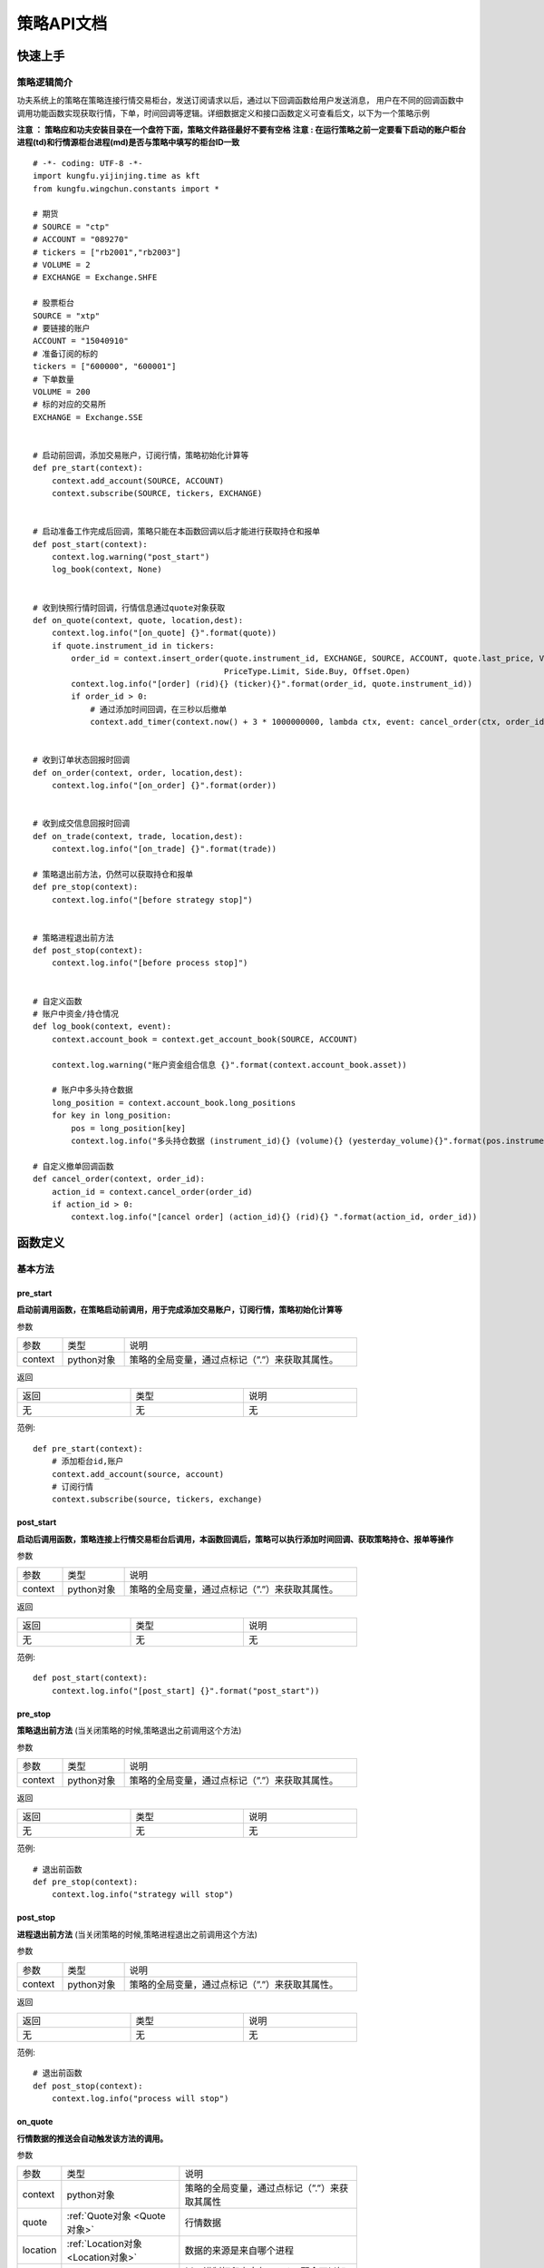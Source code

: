 策略API文档
============

快速上手
-----------

策略逻辑简介
~~~~~~~~~~~~~~

功夫系统上的策略在策略连接行情交易柜台，发送订阅请求以后，通过以下回调函数给用户发送消息，
用户在不同的回调函数中调用功能函数实现获取行情，下单，时间回调等逻辑。详细数据定义和接口函数定义可查看后文，以下为一个策略示例


**注意 ： 策略应和功夫安装目录在一个盘符下面，策略文件路径最好不要有空格**
**注意 : 在运行策略之前一定要看下启动的账户柜台进程(td)和行情源柜台进程(md)是否与策略中填写的柜台ID一致**

::

    # -*- coding: UTF-8 -*-
    import kungfu.yijinjing.time as kft
    from kungfu.wingchun.constants import *

    # 期货
    # SOURCE = "ctp"
    # ACCOUNT = "089270"
    # tickers = ["rb2001","rb2003"]
    # VOLUME = 2
    # EXCHANGE = Exchange.SHFE

    # 股票柜台
    SOURCE = "xtp"
    # 要链接的账户
    ACCOUNT = "15040910"
    # 准备订阅的标的
    tickers = ["600000", "600001"]
    # 下单数量
    VOLUME = 200
    # 标的对应的交易所
    EXCHANGE = Exchange.SSE


    # 启动前回调，添加交易账户，订阅行情，策略初始化计算等
    def pre_start(context):
        context.add_account(SOURCE, ACCOUNT)
        context.subscribe(SOURCE, tickers, EXCHANGE)


    # 启动准备工作完成后回调，策略只能在本函数回调以后才能进行获取持仓和报单
    def post_start(context):
        context.log.warning("post_start")
        log_book(context, None)


    # 收到快照行情时回调，行情信息通过quote对象获取
    def on_quote(context, quote, location,dest):
        context.log.info("[on_quote] {}".format(quote))
        if quote.instrument_id in tickers:
            order_id = context.insert_order(quote.instrument_id, EXCHANGE, SOURCE, ACCOUNT, quote.last_price, VOLUME,
                                            PriceType.Limit, Side.Buy, Offset.Open)
            context.log.info("[order] (rid){} (ticker){}".format(order_id, quote.instrument_id))
            if order_id > 0:
                # 通过添加时间回调，在三秒以后撤单
                context.add_timer(context.now() + 3 * 1000000000, lambda ctx, event: cancel_order(ctx, order_id))


    # 收到订单状态回报时回调
    def on_order(context, order, location,dest):
        context.log.info("[on_order] {}".format(order))


    # 收到成交信息回报时回调
    def on_trade(context, trade, location,dest):
        context.log.info("[on_trade] {}".format(trade))

    # 策略退出前方法，仍然可以获取持仓和报单
    def pre_stop(context):
        context.log.info("[before strategy stop]")


    # 策略进程退出前方法
    def post_stop(context):
        context.log.info("[before process stop]")


    # 自定义函数
    # 账户中资金/持仓情况
    def log_book(context, event):
        context.account_book = context.get_account_book(SOURCE, ACCOUNT)

        context.log.warning("账户资金组合信息 {}".format(context.account_book.asset))

        # 账户中多头持仓数据
        long_position = context.account_book.long_positions
        for key in long_position:
            pos = long_position[key]
            context.log.info("多头持仓数据 (instrument_id){} (volume){} (yesterday_volume){}".format(pos.instrument_id,pos.volume,pos.yesterday_volume))

    # 自定义撤单回调函数
    def cancel_order(context, order_id):
        action_id = context.cancel_order(order_id)
        if action_id > 0:
            context.log.info("[cancel order] (action_id){} (rid){} ".format(action_id, order_id))


函数定义
-----------

基本方法
~~~~~~~~~~~~~~

pre_start
^^^^^^^^^^^^^

**启动前调用函数，在策略启动前调用，用于完成添加交易账户，订阅行情，策略初始化计算等**

参数

.. list-table::
   :width: 600px

   * - 参数
     - 类型
     - 说明
   * - context
     - python对象
     - 策略的全局变量，通过点标记（”.”）来获取其属性。

返回

.. list-table::
   :width: 600px

   * - 返回
     - 类型
     - 说明
   * - 无
     - 无
     - 无

范例::


    def pre_start(context):
        # 添加柜台id,账户
        context.add_account(source, account)
        # 订阅行情
        context.subscribe(source, tickers, exchange)

post_start
^^^^^^^^^^^^^^^^^

**启动后调用函数，策略连接上行情交易柜台后调用，本函数回调后，策略可以执行添加时间回调、获取策略持仓、报单等操作**

参数

.. list-table::
   :width: 600px

   * - 参数
     - 类型
     - 说明
   * - context
     - python对象
     - 策略的全局变量，通过点标记（”.”）来获取其属性。

返回

.. list-table::
   :width: 600px

   * - 返回
     - 类型
     - 说明
   * - 无
     - 无
     - 无

范例::

    def post_start(context):
        context.log.info("[post_start] {}".format("post_start"))

pre_stop
^^^^^^^^^^^^

**策略退出前方法** (当关闭策略的时候,策略退出之前调用这个方法)

参数

.. list-table::
   :width: 600px

   * - 参数
     - 类型
     - 说明
   * - context
     - python对象
     - 策略的全局变量，通过点标记（”.”）来获取其属性。

返回

.. list-table::
   :width: 600px

   * - 返回
     - 类型
     - 说明
   * - 无
     - 无
     - 无

范例::

    # 退出前函数
    def pre_stop(context):
        context.log.info("strategy will stop")

post_stop
^^^^^^^^^^^^

**进程退出前方法**  (当关闭策略的时候,策略进程退出之前调用这个方法)

参数

.. list-table::
   :width: 600px

   * - 参数
     - 类型
     - 说明
   * - context
     - python对象
     - 策略的全局变量，通过点标记（”.”）来获取其属性。

返回

.. list-table::
   :width: 600px

   * - 返回
     - 类型
     - 说明
   * - 无
     - 无
     - 无

范例::

    # 退出前函数
    def post_stop(context):
        context.log.info("process will stop")

on_quote
^^^^^^^^^^^

**行情数据的推送会自动触发该方法的调用。**


参数

.. list-table::
   :width: 600px

   * - 参数
     - 类型
     - 说明
   * - context
     - python对象
     - 策略的全局变量，通过点标记（”.”）来获取其属性
   * - quote
     - :ref:`Quote对象 <Quote对象>`
     - 行情数据
   * - location
     - :ref:`Location对象 <Location对象>`
     - 数据的来源是来自哪个进程
   * - dest
     - int
     - 以16进制打印出来与location配合可以知道数据保存的journal文件名

返回

.. list-table::
   :width: 600px

   * - 返回
     - 类型
     - 说明
   * - 无
     - 无
     - 无

范例::

    def on_quote(context, quote, location, dest):
        context.log.info('[on_quote] {}, {}, {}'.format( quote.instrument_id, quote.last_price, quote.volume))

dest举例说明::

    def on_quote(context, quote, location, dest):
        context.log.info("[on_quote] ----{}, {}, {}".format(location.category, location.group, location.name, hex(dest)))
    # [on_quote] ---- md, xtp, xtp, 0x0
    # location.category为: "md" , location.group为 : "xtp" ,location.name为: "xtp" , hex(dest)为 : 0x0
    # 数据存储在kf_home(kungfu\home\runtime\ md \ xtp \ xtp \journal\live) 中以16进制打印dest的同名文件中: 00000000.1.journal

on_transaction
^^^^^^^^^^^^^^^^^

**逐笔成交行情数据的推送会自动触发该方法的调用**

注意 : sim模拟柜台不支持逐笔行情

参数

.. list-table::
   :width: 600px

   * - 参数
     - 类型
     - 说明
   * - context
     - python对象
     - 策略的全局变量，通过点标记（”.”）来获取其属性
   * - transaction
     - :ref:`Transaction对象 <Transaction对象>`
     - 逐笔成交行情数据
   * - location
     - :ref:`Location对象 <Location对象>`
     - 数据的来源是来自哪个进程
   * - dest
     - int
     - 以16进制打印出来与location配合可以知道数据保存的journal文件名

返回

.. list-table::
   :width: 600px

   * - 返回
     - 类型
     - 说明
   * - 无
     - 无
     - 无

范例::

    def on_transaction(context, transaction, location, dest):
        context.log.info('[on_transaction] {}'.format(transaction))

dest举例说明::

    def on_transaction(context, transaction, location, dest):
        context.log.info("[on_transaction] ----{}, {}, {}".format(location.category, location.group, location.name,hex(dest)))
    # [on_transaction] ---- md, xtp, xtp, 0x0
    # location.category为: "md" , location.group为 : "xtp" ,location.name为: "xtp" , hex(dest)为 : 0x0
    # 数据存储在kf_home(kungfu\home\runtime\ md \ xtp \ xtp \journal\live) 中以16进制打印dest的同名文件中: 00000000.1.journal

on_entrust
^^^^^^^^^^^^^^^^^

**逐笔委托行情数据的推送会自动触发该方法的调用**

注意 : sim模拟柜台不支持逐笔行情

参数

.. list-table::
   :width: 600px

   * - 参数
     - 类型
     - 说明
   * - context
     - python对象
     - 策略的全局变量，通过点标记（”.”）来获取其属性
   * - entrust
     - :ref:`Entrust对象 <Entrust对象>`
     - 逐笔委托行情数据
   * - location
     - :ref:`Location对象 <Location对象>`
     - 数据的来源是来自哪个进程
   * - dest
     - int
     - 以16进制打印出来与location配合可以知道数据保存的journal文件名

返回

.. list-table::
   :width: 600px

   * - 返回
     - 类型
     - 说明
   * - 无
     - 无
     - 无

范例::

    def on_entrust(context, entrust, location, dest):
        context.log.info('[on_entrust] {}'.format(entrust))

dest举例说明::

    def on_entrust(context, entrust, location, dest):
        context.log.info("[on_entrust] ----{}, {}, {}".format(location.category, location.group, location.name,hex(dest)))
    # [on_entrust] ---- md, xtp, xtp, 0x0
    # location.category为: "md" , location.group为 : "xtp" ,location.name为: "xtp" , hex(dest)为 : 0x0
    # 数据存储在kf_home(kungfu\home\runtime\ md \ xtp \ xtp \journal\live) 中以16进制打印dest的同名文件中: 00000000.1.journal

on_order
^^^^^^^^^^^^^^^^^

**订单信息的更新会自动触发该方法的调用**

参数

.. list-table::
   :width: 600px

   * - 参数
     - 类型
     - 说明
   * - context
     - python对象
     - 策略的全局变量，通过点标记（”.”）来获取其属性
   * - order
     - :ref:`Order对象 <Order对象>`
     - 订单信息更新数据
   * - location
     - :ref:`Location对象 <Location对象>`
     - 数据的来源是来自哪个进程
   * - dest
     - int
     - 以16进制打印出来与location配合可以知道数据保存的journal文件名

返回

.. list-table::
   :width: 600px

   * - 返回
     - 类型
     - 说明
   * - 无
     - 无
     - 无

范例::

    def on_order(context, order, location, dest):
        context.log.info('[on_order] {}, {}, {}'.format( order.order_id, order.status, order.volume))

dest举例说明::

    def on_order(context, order, location, dest):
        context.log.info("[on_order] -----{}, {}, {}".format(location.category, location.group, location.name, hex(dest)))
    # [on_order] ----td, xtp, 00031075, 0x44a836d8
    # location.category为: "td" , location.group为 : "xtp" ,location.name为: "00031075" , hex(dest)为 : 0x44a836d8
    # 数据存储在kf_home(kungfu\home\runtime\ td \ xtp \ 00031075 \journal\live) 中以16进制打印dest的同名文件中 : 44a836d8.1.journal

on_trade
^^^^^^^^^^^^^^^^^

**策略订单成交信息的更新会自动触发该方法的调用**

参数

.. list-table::
   :width: 600px

   * - 参数
     - 类型
     - 说明
   * - context
     - python对象
     - 策略的全局变量，通过点标记（”.”）来获取其属性
   * - trade
     - :ref:`Trade对象 <Trade对象>`
     - 订单成交更新数据
   * - location
     - :ref:`Location对象 <Location对象>`
     - 数据的来源是来自哪个进程
   * - dest
     - int
     - 以16进制打印出来与location配合可以知道数据保存的journal文件名

返回

.. list-table::
   :width: 600px

   * - 返回
     - 类型
     - 说明
   * - 无
     - 无
     - 无

范例::

    def on_trade(context, trade, location, dest):
        context.log.info('[on_trade] {}, {}, {}'.format(trade.order_id, trade.volume, trade.price))

dest举例说明::

    def on_trade(context, trade, location, dest):
        context.log.info("[on_trade] -----{}, {}, {}".format(location.category, location.group, location.name, hex(dest)))
    # [on_trade] ----td, xtp, 00031075, 0x44a836d8
    # location.category为: "td" , location.group为 : "xtp" ,location.name为: "00031075" , hex(dest)为 : 0x44a836d8
    # 数据存储在kf_home(kungfu\home\runtime\ td \ xtp \ 00031075 \journal\live) 中以16进制打印dest的同名文件中 : 44a836d8.1.journal


on_history_order
^^^^^^^^^^^^^^^^^^^^^

**当天历史订单委托信息回报**

参数

.. list-table::
   :width: 600px

   * - 参数
     - 类型
     - 说明
   * - context
     - python对象
     - 策略的全局变量，通过点标记（”.”）来获取其属性
   * - history_order
     - :ref:`HistoryOrder对象 <HistoryOrder对象>`
     - 当日历史委托信息
   * - location
     - :ref:`Location对象 <Location对象>`
     - 数据的来源是来自哪个进程
   * - dest
     - int
     - 以16进制打印出来与location配合可以知道数据保存的journal文件名

返回

.. list-table::
   :width: 600px

   * - 返回
     - 类型
     - 说明
   * - 无
     - 无
     - 无

范例::

    def post_start(context):
        context.req_history_order(SOURCE,ACCOUNT,100)

    def on_history_order(context, history_order, location, dest):
        context.log.info('[on_history_order] {}'.format(history_order))

dest举例说明::

    def on_history_order(context, history_order, location, dest):
        context.log.info("[on_history_order] -----{}, {}, {}".format(location.category, location.group, location.name, hex(dest)))
    # [on_history_order] ----td, xtp, 00031075, 0x44a836d8
    # location.category为: "td" , location.group为 : "xtp" ,location.name为: "00031075" , hex(dest)为 : 0x44a836d8
    # 数据存储在kf_home(kungfu\home\runtime\ td \ xtp \ 00031075 \journal\live) 中以16进制打印dest的同名文件中 : 44a836d8.1.journal

on_history_trade
^^^^^^^^^^^^^^^^^^^^

**当天历史订单成交信息回报**

参数

.. list-table::
   :width: 600px

   * - 参数
     - 类型
     - 说明
   * - context
     - python对象
     - 策略的全局变量，通过点标记（”.”）来获取其属性
   * - history_trade
     - :ref:`HistoryTrade对象 <HistoryTrade对象>`
     - 当日历史订单成交信息
   * - location
     - :ref:`Location对象 <Location对象>`
     - 数据的来源是来自哪个进程
   * - dest
     - int
     - 以16进制打印出来与location配合可以知道数据保存的journal文件名

返回

.. list-table::
   :width: 600px

   * - 返回
     - 类型
     - 说明
   * - 无
     - 无
     - 无

范例::

    def post_start(context):
        context.req_history_trade(SOURCE,ACCOUNT,100)

    def on_history_trade(context, history_trade, location, dest):
        context.log.info('[on_history_trade] {}'.format(history_trade))

dest举例说明::

    def on_history_trade(context, history_trade, location, dest):
        context.log.info("[on_history_trade] -----{}, {}, {}".format(location.category, location.group, location.name, hex(dest)))
    # [on_history_trade] ----td, xtp, 00031075, 0x44a836d8
    # location.category为: "td" , location.group为 : "xtp" ,location.name为: "00031075" , hex(dest)为 : 0x44a836d8
    # 数据存储在kf_home(kungfu\home\runtime\ td \ xtp \ 00031075 \journal\live) 中以16进制打印dest的同名文件中 : 44a836d8.1.journal

on_req_history_order_error
^^^^^^^^^^^^^^^^^^^^^^^^^^^^

**历史订单查询报错回调**

参数

.. list-table::
   :width: 600px

   * - 参数
     - 类型
     - 说明
   * - context
     - python对象
     - 策略的全局变量，通过点标记（”.”）来获取其属性
   * - error
     - :ref:`RequestHistoryOrderError对象 <RequestHistoryOrderError对象>`
     - 报错信息
   * - location
     - :ref:`Location对象 <Location对象>`
     - 数据的来源是来自哪个进程
   * - dest
     - int
     - 以16进制打印出来与location配合可以知道数据保存的journal文件名

返回

.. list-table::
   :width: 600px

   * - 返回
     - 类型
     - 说明
   * - 无
     - 无
     - 无

范例::

    def on_req_history_order_error(context, error, location,dest):
        context.log.info('[on_req_history_order_error] {}'.format(error))

dest举例说明::

    def on_req_history_order_error(context, error, location, dest):
        context.log.info("[on_req_history_order_error] -----{}, {}, {}".format(location.category, location.group, location.name, hex(dest)))
    # [on_req_history_order_error] ----td, xtp, 00031075, 0x44a836d8
    # location.category为: "td" , location.group为 : "xtp" ,location.name为: "00031075" , hex(dest)为 : 0x44a836d8
    # 数据存储在kf_home(kungfu\home\runtime\ td \ xtp \ 00031075 \journal\live) 中以16进制打印dest的同名文件中 : 44a836d8.1.journal

on_req_history_trade_error
^^^^^^^^^^^^^^^^^^^^^^^^^^^^^^

**历史成交查询报错回调**

参数

.. list-table::
   :width: 600px

   * - 参数
     - 类型
     - 说明
   * - context
     - python对象
     - 策略的全局变量，通过点标记（”.”）来获取其属性
   * - error
     - :ref:`RequestHistoryTradeError对象 <RequestHistoryTradeError对象>`
     - 错误信息
   * - location
     - :ref:`Location对象 <Location对象>`
     - 数据的来源是来自哪个进程
   * - dest
     - int
     - 以16进制打印出来与location配合可以知道数据保存的journal文件名

返回

.. list-table::
   :width: 600px

   * - 返回
     - 类型
     - 说明
   * - 无
     - 无
     - 无

范例::

    def on_req_history_trade_error(context, error, location,dest):
        context.log.info('[on_req_history_trade_error] {}'.format(error))

dest举例说明::

    def on_req_history_trade_error(context, error, location, dest):
        context.log.info("[on_req_history_trade_error] -----{}, {}, {}".format(location.category, location.group, location.name, hex(dest)))
    # [on_req_history_trade_error] ----td, xtp, 00031075, 0x44a836d8
    # location.category为: "td" , location.group为 : "xtp" ,location.name为: "00031075" , hex(dest)为 : 0x44a836d8
    # 数据存储在kf_home(kungfu\home\runtime\ td \ xtp \ 00031075 \journal\live) 中以16进制打印dest的同名文件中 : 44a836d8.1.journal

on_position_sync_reset
^^^^^^^^^^^^^^^^^^^^^^^^^^

**本地交易柜台(TD)的持仓与柜台持仓数据不一致时被调用 (60s同步一次)**

注 : 系统会每60s从柜台同步一次账户持仓,并覆盖本地维护的账户持仓数据.当本地维护的账户持仓列表中任意标的数量或者昨仓信息与柜台的不一致就触发此函数

参数

.. list-table::
   :width: 600px

   * - 参数
     - 类型
     - 说明
   * - context
     - python对象
     - 策略的全局变量，通过点标记（”.”）来获取其属性
   * - old_book
     - :ref:`book对象 <book对象>`
     - 本地维护持仓数据
   * - new_book
     - :ref:`book对象 <book对象>`
     - 柜台持仓数据

返回

.. list-table::
   :width: 600px

   * - 返回
     - 类型
     - 说明
   * - 无
     - 无
     - 无

范例::

    def on_position_sync_reset(context, old_book, new_book):
        positions_old_book = old_book.long_positions
        for key in positions_old_book:
            pos = positions_old_book[key]
            context.log.info("positions_old_book   (instrument_id){} (direction){} (volume){} (yesterday_volume){} ".format(
                pos.instrument_id,
                pos.direction,
                pos.volume,
                pos.yesterday_volume))

        positions_new_book = new_book.long_positions
        for key in positions_new_book:
            pos = positions_new_book[key]
            context.log.info("positions_new_book   (instrument_id){} (direction){} (volume){} (yesterday_volume){} ".format(
                pos.instrument_id,
                pos.direction,
                pos.volume,
                pos.yesterday_volume))

on_asset_sync_reset
^^^^^^^^^^^^^^^^^^^^

**本地维护账户资金与柜台不一致时被调用 (60s同步一次)**

注 : 系统会每60s从柜台同步一次账户资金信息,并覆盖本地维护的账户资金信息.当本地维护的账户中可用资金或者保证金(期货)与柜台同步的不一致时此函数被调用

参数

.. list-table::
   :width: 600px

   * - 参数
     - 类型
     - 说明
   * - context
     - python对象
     - 策略的全局变量，通过点标记（”.”）来获取其属性
   * - old_asset
     - :ref:`asset <asset对象>`
     - 本地维护资金信息
   * - new_asset
     - :ref:`asset <asset对象>`
     - 柜台资金信息

返回

.. list-table::
   :width: 600px

   * - 返回
     - 类型
     - 说明
   * - 无
     - 无
     - 无

范例::

    def on_asset_sync_reset(context, old_asset, new_asset):
        context.log.warning("on_asset_sync_reset ---- {},{}".format(old_asset.avail, new_asset.avail))


on_order_action_error
^^^^^^^^^^^^^^^^^^^^^^^^^^^^^^^

**撤单报错信息触发调用**

参数

.. list-table::
   :width: 600px

   * - 参数
     - 类型
     - 说明
   * - context
     - python对象
     - 策略的全局变量，通过点标记（”.”）来获取其属性
   * - error
     - :ref:`OrderActionError对象 <OrderActionError对象>`
     - 撤单报错信息
   * - location
     - :ref:`Location对象 <Location对象>`
     - 数据的来源是来自哪个进程
   * - dest
     - int
     - 以16进制打印出来与location配合可以知道数据保存的journal文件名

返回

.. list-table::
   :width: 600px

   * - 返回
     - 类型
     - 说明
   * - 无
     - 无
     - 无

范例::

    def on_order_action_error(context, error, location, dest):
        context.log.warning("on_order_action_error {}".format(error))

dest举例说明::

    def on_order_action_error(context, error, location, dest):
        context.log.info("[on_order_action_error] -----{}, {}, {}".format(location.category, location.group, location.name, hex(dest)))
    # [on_order_action_error] ----td, xtp, 00031075, 0x44a836d8
    # location.category为: "td" , location.group为 : "xtp" ,location.name为: "00031075" , hex(dest)为 : 0x44a836d8
    # 数据存储在kf_home(kungfu\home\runtime\ td \ xtp \ 00031075 \journal\live) 中以16进制打印dest的同名文件中 : 44a836d8.1.journal

on_deregister
^^^^^^^^^^^^^^^^^^^^^^^^^^^^^^^

**交易账户(TD)进程 / 行情(MD)进程断开回调此函数**

参数

.. list-table::
   :width: 600px

   * - 参数
     - 类型
     - 说明
   * - context
     - python对象
     - 策略的全局变量，通过点标记（”.”）来获取其属性
   * - deregister
     - :ref:`Deregister对象 <Deregister对象>`
     - 断开回调信息
   * - location
     - :ref:`Location对象 <Location对象>`
     - 数据的来源是来自哪个进程

返回

.. list-table::
   :width: 600px

   * - 返回
     - 类型
     - 说明
   * - 无
     - 无
     - 无

范例::

    def on_deregister(context, deregister, location):
        context.log.info('[on_deregister] {}'.format(deregister))

on_broker_state_change
^^^^^^^^^^^^^^^^^^^^^^^^^^^^^^^

**客户端状态变化回调**

参数

.. list-table::
   :width: 600px

   * - 参数
     - 类型
     - 说明
   * - context
     - python对象
     - 策略的全局变量，通过点标记（”.”）来获取其属性
   * - broker_state_update
     - :ref:`BrokerStateUpdate对象 <BrokerStateUpdate对象>`
     - 客户端状态变化回调信息
   * - location
     - :ref:`Location对象 <Location对象>`
     - 数据的来源是来自哪个进程

返回

.. list-table::
   :width: 600px

   * - 返回
     - 类型
     - 说明
   * - 无
     - 无
     - 无

范例::

    def on_broker_state_change(context, broker_state_update, location):
        context.log.info('[on_broker_state_change] {}'.format(broker_state_update))

on_synthetic_data
^^^^^^^^^^^^^^^^^^^^^^^^^^^^^^^

**订阅的算子器发布的数据返回**

参数

.. list-table::
   :width: 600px

   * - 参数
     - 类型
     - 说明
   * - context
     - python对象
     - 策略的全局变量，通过点标记（”.”）来获取其属性
   * - synthetic_data
     - :ref:`SyntheticData对象 <SyntheticData对象>`
     - 订阅的算子器发布的数据
   * - location
     - :ref:`Location对象 <Location对象>`
     - 数据的来源是来自哪个进程
   * - dest
     - int
     - 以16进制打印出来与location配合可以知道数据保存的journal文件名

返回

.. list-table::
   :width: 600px

   * - 返回
     - 类型
     - 说明
   * - 无
     - 无
     - 无

范例::

    def on_synthetic_data(context, synthetic_data, location, dest):
        context.log.info("on_synthetic_data: {}".format(synthetic_data))

dest举例说明::

    def pre_start(context):
        context.subscribe_operator("bar", "test")

    def on_synthetic_data(context, synthetic_data, location, dest):
        context.log.info("[on_synthetic_data] -----{}, {}, {}".format(location.category, location.group, location.name, hex(dest)))

    # [on_synthetic_data] ----operator, bar, test, 0x0
    # location.category为: "operator" , location.group为 : "bar" ,location.name为: "test" , hex(dest)为 : 0x0
    # 数据存储在kf_home(kungfu\home\runtime\ operator \ bar \ test \journal\live) 中以16进制打印dest的同名文件中 : 00000000.1.journal

on_operator_state_change
^^^^^^^^^^^^^^^^^^^^^^^^^^^^^^^

**订阅的算子器状态变化回调**

参数

.. list-table::
   :width: 600px

   * - 参数
     - 类型
     - 说明
   * - context
     - python对象
     - 策略的全局变量，通过点标记（”.”）来获取其属性
   * - operator_state_update
     - :ref:`OperatorStateUpdate对象 <OperatorStateUpdate对象>`
     - 订阅的其他算子器的状态信息
   * - location
     - :ref:`Location对象 <Location对象>`
     - 数据的来源是来自哪个进程

返回

.. list-table::
   :width: 600px

   * - 返回
     - 类型
     - 说明
   * - 无
     - 无
     - 无

范例::

    def on_operator_state_change(context, operator_state_update, location):
        context.log.info("on_operator_state_change {}".format(operator_state_update))


行情交易函数
~~~~~~~~~~~~~~

context.add_account
^^^^^^^^^^^^^^^^^^^^^^^^^

**添加交易柜台，策略需要先添加账户，才能使用该账户报单**

参数

.. list-table::
   :width: 600px

   * - 参数
     - 类型
     - 说明
   * - source
     - str
     - 行情柜台ID
   * - account
     - str
     - 账户ID

返回

.. list-table::
   :width: 600px

   * - 返回
     - 类型
     - 说明
   * - 无
     - 无
     - 无

范例::

    # 添加柜台、账户
    context.add_account(source, account)
    # 例如 : 添加账户为123456的xtp柜台
    # context.add_account("xtp", "123456")


context.subscribe
^^^^^^^^^^^^^^^^^^^^^^^^^

**订阅行情(支持动态订阅)**

    注意 :

        在pre_start中订阅,策略持仓中此标的的持仓信息会与账户持仓中此标的的持仓信息同步

        在非pre_start中订阅,策略中的此标的持仓信息只维护本策略中的.

        比如 : 账户中有 “600000” , “600008” 标的持仓 , 持仓分别为500 , 600. 在策略的pre_start订阅 “600000” , post_start中订阅”600008”.运行策略 , 分别下单买入100 , 那么 策略持仓中的标的 “600000” , “600008” 持仓信息分别为 : 600 , 100

参数

.. list-table::
   :width: 600px

   * - 参数
     - 类型
     - 说明
   * - source
     - str
     - 行情柜台ID
   * - instrument
     - list
     - 代码列表
   * - exchange_id
     - :ref:`Exchange对象 <Exchange对象>`
     - 交易所ID


返回

.. list-table::
   :width: 600px

   * - 返回
     - 类型
     - 说明
   * - 无
     - 无
     - 无

范例::

    # 向source柜台的exchange_id交易所订阅了instruments列表中的合约的行情
    context.subscribe(source, instruments, exchange_id)
    # 例如 : 在行情源柜台为xtp柜台订阅上交所的 600001,600002这两支股票
    # context.subscribe("xtp", ['600001','600002'], "SSE")


context.subscribe_operator
^^^^^^^^^^^^^^^^^^^^^^^^^^^^^^

**订阅算子器/bar数据**

    注意 : 注意 :算子器的 group 默认为 'default' ； bar数据的 group 为 'bar'

参数

.. list-table::
   :width: 600px

   * - 参数
     - 类型
     - 说明
   * - group
     - str
     - 组名
   * - name
     - str
     - 名字ID


返回

.. list-table::
   :width: 600px

   * - 返回
     - 类型
     - 说明
   * - 无
     - 无
     - 无

范例::

    context.subscribe_operator(group, name)
    # 例如 : 订阅算子id为test的算子器
    # context.subscribe_operator("default", "test")

    # 例如 : 订阅Bar_id为 bar1 的bar数据
    # context.subscribe_operator("bar", "bar1")

context.subscribe_all
^^^^^^^^^^^^^^^^^^^^^^^^^

**订阅全市场行情**

参数

.. list-table::
   :width: 600px

   * - 参数
     - 类型
     - 说明
   * - source
     - str
     - 行情柜台ID


返回

.. list-table::
   :width: 600px

   * - 返回
     - 类型
     - 说明
   * - 无
     - 无
     - 无

范例::

    # 订阅source柜台全市场标的
    context.subscribe_all(source)
    # 例如 xtp的全市场股票
    # context.subscribe_all("xtp")

context.req_history_order
^^^^^^^^^^^^^^^^^^^^^^^^^

**查询当天历史委托数据**

参数

.. list-table::
   :width: 600px

   * - 参数
     - 类型
     - 说明
   * - source
     - str
     - 行情柜台ID
   * - account
     - str
     - 交易账户
   * - num
     - int
     - 本次查询数量(不填,返回本次查询最大值)

注意 : num 这个参数只对某些有限制的柜台起效, 对无限制的柜台, 直接查全部的

返回

.. list-table::
   :width: 600px

   * - 返回
     - 类型
     - 说明
   * - 无
     - 无
     - 无

范例::

    def post_start(context):
        context.req_history_order(source,account,100)


context.req_history_trade
^^^^^^^^^^^^^^^^^^^^^^^^^

**查询当天历史成交数据**

参数

.. list-table::
   :width: 600px

   * - 参数
     - 类型
     - 说明
   * - source
     - str
     - 行情柜台ID
   * - account
     - str
     - 交易账户
   * - num
     - int
     - 本次查询数量(不填,返回本次查询最大值)

注意 : num 这个参数只对某些有限制的柜台起效, 对无限制的柜台, 直接查全部的

返回

.. list-table::
   :width: 600px

   * - 返回
     - 类型
     - 说明
   * - 无
     - 无
     - 无

范例::

    def post_start(context):
        context.req_history_trade(source,account,100)


context.insert_order
^^^^^^^^^^^^^^^^^^^^^^^^^

**报单函数**

参数

.. list-table::
   :width: 600px

   * - 参数
     - 类型
     - 说明
   * - instrument_id
     - str
     - 合约ID
   * - exchange_id
     - str
     - 交易所ID
   * - source_id
     - str
     - 柜台ID
   * - account_id
     - str
     - 交易账号
   * - limit_price
     - float
     - 价格
   * - volume
     - int
     - 数量
   * - priceType
     - :ref:`PriceType <PriceType对象>`
     - 报单类型
   * - side
     - :ref:`Side <Side对象>`
     - 买卖方向
   * - offset
     - :ref:`Offset <Offset对象>`
     - 开平方向
   * - hedgeFlag
     - :ref:`HedgeFlag <HedgeFlag对象>`
     - 投机套保标识 (选填)
   * - is_swap
     - :ref:`is_swap <IsSwap对象>`
     - 互换单 (选填,默认为False)
   * - block_id
     - int
     - 大宗交易信息 （不填，默认为0）
   * - parent_id
     - int
     - 母单号 （不填，默认为0）

返回

.. list-table::
   :width: 600px

   * - 返回
     - 类型
     - 说明
   * - order_id
     - long
     - 订单ID

范例

    - 通过"xtp"柜台的交易账户acc_1以12.0元的价格买200股浦发银行:

    ::

     context.insert_order("600000", Exchange.SSE, "xtp","acc_1", 12.0, 200, PriceType.Limit, Side.Buy, Offset.Open)


    - 通过"ctp"柜台的交易账户acc_2以3500元的价格开仓买入2手上期所rb1906合约：

    ::

     context.insert_order("rb1906", Exchange.SHFE, "ctp","acc_2", 3500.0, 2, PriceType.Limit, Side.Buy, Offset.Open)


**注（期权）：当买卖方向为：Lock（锁仓）、Unlock（解锁）、Exec（行权）、Drop（放弃行权）时，设定的price（委托价）以及offset（开平方向）都不生效**


context.cancel_order
^^^^^^^^^^^^^^^^^^^^^^^^^

**撤单函数**

参数

.. list-table::
   :width: 600px

   * - 参数
     - 类型
     - 说明
   * - order_id
     - long
     - 订单ID

返回

.. list-table::
   :width: 600px

   * - 返回
     - 类型
     - 说明
   * - action_id
     - long
     - 订单操作

范例::

    # 通过context.insert_order函数进行下单，同时用order_id记录下单的订单ID号，然后撤单
    order_id = context.insert_order(quote.instrument_id, exchange, source,account, quote.last_price, volume, PriceType.Limit, Side.Buy, Offset.Open)
    action_id =  context.cancel_order(order_id)


投资组合相关功能
~~~~~~~~~~~~~~~~~~~~~

盈亏及持仓
~~~~~~~~~~~~~~~~~~~~~

功夫系统支持实时维护策略收益及持仓及对应的历史记录，针对不同的应用场景，提供共计四种不同的维护收益及持仓的模式。对于任一策略，具体采用的模式由两个 API 决定：context.hold_book() 及 context.hold_positions()，使用者需要在策略的 pre_start() 方法里决定是否调用这两个方法，系统在 pre_start() 处理完成时会根据是否调用这两个方法对应出的共计四种状态来设置维护收益及持仓的结果。

context.hold_book()
^^^^^^^^^^^^^^^^^^^^^^^^^

**保持策略运行历史上的交易过的标的。缺省设置即没有调用此方法时，系统只会维护当前策略代码中通过 subscribe 方法订阅过的标的；当调用此方法后，系统会在策略启动后，根据该同名策略在历史上的交易情况，构造一份包含所有该同名策略所交易过标的，及当前策略代码中通过 subscribe 订阅的标的的账目。注意此方法仅影响标的列表，对于每个标的的具体持仓数值，是由 hold_positions() 方法来决定。**


范例::

    # 历史曾执行过订阅某些标的
    # context.subscribe(source, ['600000', '600001'], EXCHANGE)

    # 当前代码中重置了 subscribe，且没有调用 context.hold_book()，则该策略只会收到新订阅的标的行情，且账目收益及持仓中只包含新订阅的标的
    context.subscribe(source, ['600002', '600003'], EXCHANGE)

    # 如果调用 hold_book，则该策略订阅行情列表中会自动包含历史记录中有的标的
    #，且账目收益及持仓中也会包含对应标的的数据
    context.hold_book()


context.hold_positions()
^^^^^^^^^^^^^^^^^^^^^^^^^^^^^^^^

**保持账目中每一标的的历史持仓。缺省设置即没有调用此方法时，系统会通过同步柜台查询到的持仓数据来构建策略账目，每次策略启动后，账目中所有标的的持仓都会同步为最新的柜台账户对应的持仓；当调用此方法后，系统会使用功夫内部记录的历史数据来恢复策略的账目持仓。缺省设置保证了策略账目中的持仓数据是绝对准确的，但无法反映功夫运行期间内的策略历史交易情况；如果需要获取之前运行策略时产生的历史持仓记录，则需要通过调用该方法来使系统使用本地存储的历史记录，在这种情况下，当因为各种因素（例如在功夫系统外使用别的软件对同一账户手动交易）都会使得功夫内部维护的持仓记录产生偏差，（例如同一账户下对应的不同策略持仓汇总之和不等于账户总持仓），当发生此类偏差时，建议使用缺省模式来从账户持仓恢复策略持仓。**


范例::

    # 策略账目所包含的持仓标的列表取决于是否调用context.hold_book()，但每个标的的具体持仓数值则由context.hold_positions()来决定，
    # 当缺省即没有调用该方法时，策略启动后的账目中的标的持仓等于所对应账户下的标的持仓：
    context.subscribe(source, ['600000', '600001'], EXCHANGE)

    # 当调用 hold_positions() 方法后，策略启动后的账目中标的持仓等于上次运行策略结束时所对应的标的持仓：
    context.hold_positions()

context.book
^^^^^^^^^^^^^^^^^^^^^^^^^

**策略的投资组合** (当前策略的投资组合信息)

.. list-table::
   :width: 600px

   * - 类型
   * - :ref:`book对象 <book对象>`

范例::

    #获取策略的投资组合，并打印相关参数
    book = context.book
    context.log.warning("[strategy capital] (avail){} (margin){}".format(book.asset.avail, book.asset.margin))

context.get_account_book(SOURCE, ACCOUNT)
^^^^^^^^^^^^^^^^^^^^^^^^^^^^^^^^^^^^^^^^^^^^^^^^^^

**账户的投资组合** (选择的这个柜台的账户的持仓,账户资金等信息)

.. list-table::
   :width: 600px

   * - 类型
   * - :ref:`book对象 <book对象>`


范例::

    #获取账户的投资组合，并打印相关参数
    book = context.get_account_book(SOURCE, ACCOUNT)
    context.log.warning("[account capital] (avail){} (margin){} ".format(book.asset.avail, book.asset.margin))

context.static_data
^^^^^^^^^^^^^^^^^^^^^^^^^^^^^^^^^^^^^^^^^^^^^^^^^^

**静态数据信息**

.. list-table::
   :width: 600px

   * - 类型
   * - :ref:`static_data对象 <static_data对象>`


范例::

    #获取静态数据
    static_data = context.static_data

辅助函数
~~~~~~~~~~~~~~~~~~~~~

context.log.info
^^^^^^^^^^^^^^^^^^^^^^^^^

**输出INFO级别 Log 信息**

.. list-table::
   :width: 600px

   * - 参数
     - 类型
     - 说明
   * - msg
     - str
     - Log信息

返回

.. list-table::
   :width: 600px

   * - 返回
     - 类型
     - 说明
   * - 无
     - 无
     - 无


范例::

    context.log.info(msg)


context.log.warning
^^^^^^^^^^^^^^^^^^^^^^^^^

**输出WARN级别Log信息**

参数

.. list-table::
   :width: 600px

   * - 参数
     - 类型
     - 说明
   * - msg
     - str
     - Log信息

返回

.. list-table::
   :width: 600px

   * - 返回
     - 类型
     - 说明
   * - 无
     - 无
     - 无


范例::

    context.log.warning(msg)

context.log.error
^^^^^^^^^^^^^^^^^^^^^^^^^

**输出ERROR级别Log信息**

参数

.. list-table::
   :width: 600px

   * - 参数
     - 类型
     - 说明
   * - msg
     - str
     - Log信息

返回

.. list-table::
   :width: 600px

   * - 返回
     - 类型
     - 说明
   * - 无
     - 无
     - 无


范例::

    context.log.error(msg)

context.strftime()
^^^^^^^^^^^^^^^^^^^^^^^^^

**时间格式转换 ： 将纳秒级时间戳时间转换成文本时间**

参数

.. list-table::
   :width: 600px

   * - 参数
     - 类型
     - 说明
   * - msg
     - int
     - 时间戳时间

返回

.. list-table::
   :width: 600px

   * - 返回
     - 类型
     - 说明
   * - 无
     - 无
     - 无


范例::

    context.log.info(" 当前时间是 {} 纳秒".format(context.now()))
    # 当前时间是 1669344957395751800 纳秒
    context.log.info(" 当前时间转换为 文本类型时间 ： {} ".format(context.strftime(context.now())))
    # 当前时间转换为 文本类型时间 ： 2022-11-25 10:55:57.395751800

context.strptime()
^^^^^^^^^^^^^^^^^^^^^^^^^

**时间格式转换 ： 将文本时间转换成纳秒级时间戳时间**
注意 ： 文本字符串必须是 "%Y-%m-%d %H:%M:%S." 的格式，注意最后有一个英文句点（.）不要漏掉了 。

参数

.. list-table::
   :width: 600px

   * - 参数
     - 类型
     - 说明
   * - msg
     - str
     - 文本格式时间

返回

.. list-table::
   :width: 600px

   * - 返回
     - 类型
     - 说明
   * - 无
     - 无
     - 无


范例::

    context.log.info(" 文本时间转换为时间戳 : {} ".format(context.strptime("2022-11-25 11:04:01.")))
    # 文本时间转换为时间戳 : 1669345441000000000

context.add_timer
^^^^^^^^^^^^^^^^^^^^^^^^^

**注册时间回调函数**

参数

.. list-table::
   :width: 600px

   * - 参数
     - 类型
     - 说明
   * - nano
     - long
     - 触发回调的纳秒时间戳
   * - callback
     - object
     - 回调函数

返回

.. list-table::
   :width: 600px

   * - 返回
     - 类型
     - 说明
   * - 无
     - 无
     - 无


范例::

    # 通过时间回调函数，在1s后撤去订单号为order_id的报单
    context.add_timer(context.now() + 1*1000000000, lambda ctx, event: cancel_order(ctx, order_id))

context.add_time_interval
^^^^^^^^^^^^^^^^^^^^^^^^^^^^^^^

**时间间隔回调函数**

参数

.. list-table::
   :width: 600px

   * - 参数
     - 类型
     - 说明
   * - nano
     - long
     - 触发回调的纳秒时间戳
   * - callback
     - object
     - 回调函数

返回

.. list-table::
   :width: 600px

   * - 返回
     - 类型
     - 说明
   * - 无
     - 无
     - 无


范例::

    # 通过时间间隔回调函数，每过60s,调用一次func函数
    context.add_time_interval(60 * 1000000000, lambda ctx, event: func(ctx))

context.clear_timer()
^^^^^^^^^^^^^^^^^^^^^^^^^^^^^^^

**取消定时器**

参数

.. list-table::
   :width: 600px

   * - 参数
     - 类型
     - 说明
   * - timer_id
     - int
     - 时间回调函数ID

返回

.. list-table::
   :width: 600px

   * - 返回
     - 类型
     - 说明
   * - 无
     - 无
     - 无


范例::

    # 通过时间间隔回调函数，每过60s,调用一次func函数
    timer_id = context.add_time_interval(60 * 1000000000, lambda ctx, event: func(ctx))
    # 取消这个时间回调函数
    context.clear_timer(timer_id)

context.req_deregister()
^^^^^^^^^^^^^^^^^^^^^^^^^^^^^^^

**关闭策略进程**

范例::

    # 执行 context.req_deregister() 关闭策略进程
    context.req_deregister()

枚举值(enums)
----------------

Source柜台
~~~~~~~~~~~~~~~~~

.. list-table::
   :width: 600px

   * - 属性
     - 值
     - 说明
   * - CTP
     - “ctp“
     - CTP柜台
   * - XTP
     - “xtp“
     - XTP柜台
   * - SIM
     - “sim“
     - SIM柜台

柜台使用方法::

    # 案例示范
    from kungfu.wingchun.constants import Source
    SOURCE = Source.XTP
    # SOURCE = "xtp"
    ACCOUNT = "1111111"
    def pre_start(context):
        # 添加账户柜台信息
        context.add_account(SOURCE, ACCOUNT)


.. _Exchange对象:

Exchange交易所
~~~~~~~~~~~~~~~~~

.. list-table::
   :width: 600px

   * - 属性
     - 值
     - 说明
   * - BSE
     - “BSE”
     - 北交所 (北京证券交易所)
   * - SSE
     - “SSE”
     - 上交所 (上海证券交易所)
   * - SZE
     - “SZE”
     - 深交所 (深圳证券交易所)
   * - SHFE
     - “SHFE”
     - 上期所 (上海期货交易所)
   * - DCE
     - “DCE”
     - 大商所 (大连商品交易所)
   * - CZCE
     - “CZCE”
     - 郑商所 (郑州商品交易所)
   * - CFFEX
     - “CFFEX”
     - 中金所 (中国金融期货交易所)
   * - INE
     - “INE”
     - 能源中心 (上海国际能源交易中心)
   * - GFEX
     - “GFEX”
     - 广期所（广州期货交易所）

交易所使用方法::

    # 案例示范
    from kungfu.wingchun.constants import Exchange
    tickers_sze = ['128145', '000700']
    EXCHANGE_SZE = Exchange.SZE
    tickers_sse = ['688689', '688321']
    EXCHANGE_SSE = Exchange.SSE

    def pre_start(context):
        # 订阅某些深交所股票的行情
        context.subscribe(SOURCE, tickers_sze, EXCHANGE_SZE)
        # 订阅某些上交所股票的行情
        context.subscribe(SOURCE, tickers_sse, EXCHANGE_SSE)

.. _InstrumentType对象:

InstrumentType 代码类型
~~~~~~~~~~~~~~~~~~~~~~~~~~

.. list-table::
   :width: 600px

   * - 属性
     - 说明
   * - Unknown
     - 未知
   * - Stock
     - 股票
   * - Future
     - 期货
   * - Bond
     - 债券
   * - StockOption
     - 股票期权
   * - TechStock
     - 科技股
   * - Fund
     - 基金
   * - Index
     - 指数
   * - Repo
     - 回购
   * - CryptoFuture
     - 数字货币期货
   * - CryptoUFuture
     - 数字货币期货U本位
   * - Crypto
     - 数字货币

合约类型判断方法::

      # 案例示范
      from kungfu.wingchun.constants import InstrumentType

      positions = context.get_account_book(SOURCE, ACCOUNT)

      for key in positions.long_positions:
        pos = positions.long_positions[key]
        if pos.instrument_type == InstrumentType.Stock:
            context.log.info("这个ticker的合约类型是股票类型")
        elif pos.instrument_type == InstrumentType.Future:
            context.log.info("这个ticker的合约类型是期货类型")
        elif pos.instrument_type == InstrumentType.Bond:
            context.log.info("这个ticker的合约类型是债券类型")


.. _PriceType对象:

PriceType 报单类型
~~~~~~~~~~~~~~~~~~~~~~~~~~

.. list-table::
   :width: 600px

   * - 属性
     - 说明
   * - Limit
     - 限价,通用
   * - Any
     - 市价，通用，对于股票上海为最优五档剩余撤销，深圳为即时成交剩余撤销
   * - FakBest5
     - 上海深圳最优五档即时成交剩余撤销，不需要报价
   * - ForwardBest
     - 仅深圳本方方最优价格申报, 不需要报价
   * - ReverseBest
     - 上海最优五档即时成交剩余转限价，深圳对手方最优价格申报，不需要报价
   * - Fak
     - 股票（仅深圳）即时成交剩余撤销，不需要报价；期货即时成交剩余撤销，需要报价
   * - Fok
     - 股票（仅深圳）市价全额成交或者撤销，不需要报价；期货全部或撤销，需要报价
   * - EnhancedLimit
     - 增强限价盘-港股
   * - AtAuctionLimit
     - 增强限价盘-港股
   * - AtAuction
     - 竞价盘-港股 , 期货(竞价盘的价格就是开市价格)

报单类型使用方法::

    # 案例示范
    from kungfu.wingchun.constants import PriceType, Side, Offset

    context.insert_order("600000", Exchange.SSE, "xtp","acc_1", 12.0, 200, PriceType.Limit, Side.Buy, Offset.Open)
    # 通过xtp柜台的交易账户acc_1以12.0元的限价价格买开200股浦发银行


.. _Side对象:

Side 买卖
~~~~~~~~~~~~~~~~~~~~~~~~~

.. list-table::
   :width: 600px

   * - 属性
     - 说明
   * - Buy
     - 买
   * - Sell
     - 卖
   * - Lock
     - 锁仓
   * - Unlock
     - 解锁
   * - Exec
     - 行权
   * - Drop
     - 放弃行权
   * - Purchase
     - 申购
   * - Redemption
     - 赎回
   * - Split
     - 拆分
   * - Merge
     - 合并
   * - MarginTrade
     - 融资买入
   * - ShortSell
     - 融券卖出
   * - RepayMargin
     - 卖券还款
   * - RepayStock
     - 买券还券
   * - CashRepayMargin
     - 现金还款
   * - StockRepayStock
     - 现券还券
   * - SurplusStockTransfer
     - 余券划转
   * - GuaranteeStockTransferIn
     - 担保品转入
   * - GuaranteeStockTransferOut
     - 担保品转出

买卖方向使用方法::

    # 案例示范
    from kungfu.wingchun.constants import PriceType, Side, Offset

    context.insert_order("600000", Exchange.SSE, "xtp","acc_1", 12.0, 200, PriceType.Limit, Side.Buy, Offset.Open)
    # 通过xtp柜台的交易账户acc_1以12.0元的限价价格买开200股浦发银行


.. _Offset对象:

Offset 开平
~~~~~~~~~~~~~~~~~~~~~~~

.. list-table::
   :width: 600px

   * - 属性
     - 说明
   * - Open
     - 开
   * - Close
     - 平
   * - CloseToday
     - 平今
   * - CloseYesterday
     - 平昨

买卖方向使用方法::

    # 案例示范
    from kungfu.wingchun.constants import PriceType, Side, Offset

    context.insert_order("600000", Exchange.SSE, "xtp", "acc_1", 12.0, 200, PriceType.Limit, Side.Buy, Offset.Open)
    # 通过xtp柜台的交易账户acc_1以12.0元的限价价格买开200股浦发银行


.. _HedgeFlag对象:

HedgeFlag 投机套保标识
~~~~~~~~~~~~~~~~~~~~~~~~~

.. list-table::
   :width: 600px

   * - 属性
     - 说明
   * - Speculation
     - 投机

**注意 : Python策略中insert_order可以不写这个参数,因为已经默认是投机.c++策略中需要填写**

.. _IsSwap对象:

IsSwap 是否为互换单
~~~~~~~~~~~~~~~~~~~~~~~~~~~~~~~~~~~~~

.. list-table::
   :width: 600px

   * - 属性
     - 说明
   * - true
     - 互换单
   * - false
     - 不是互换单

.. _Direction对象:

Direction 多空
~~~~~~~~~~~~~~~~~~~~~~~~~~~~~

.. list-table::
   :width: 600px

   * - 属性
     - 说明
   * - Long
     - 多
   * - Short
     - 空

持仓方向使用方法::

    # 案例示范
    from kungfu.wingchun.constants import Direction

    positions = context.get_account_book(SOURCE, ACCOUNT)

    for key in positions.long_positions:
        pos = positions.long_positions[key]
        if pos.direction == Direction .Long:
            context.log.info("这个ticker的持仓方向 : 多")
        elif pos.direction == Direction .Short:
            context.log.info("这个ticker的持仓方向 : 空")

.. _OrderStatus对象:

OrderStatus 委托状态
~~~~~~~~~~~~~~~~~~~~~~~~~~~~~

.. list-table::
   :width: 600px

   * - 属性
     - 说明
   * - Unknown
     - 未知
   * - Submitted
     - 已提交
   * - Pending
     - 等待
   * - Cancelled
     - 已撤单
   * - Error
     - 错误
   * - Filled
     - 已成交
   * - PartialFilledNotActive
     - 部成部撤
   * - PartialFilledActive
     - 部成交易中
   * - Lost
     - 丢失
   * - Cancelling
     - 待撤
   * - Pause
     - 暂停

订单状态获取::

    # 案例示范
    from kungfu.wingchun.constants import OrderStatus

    def on_order(context, order):
      if order.status == OrderStatus.Submitted:
          context.log.warning("此时的订单状态为 : 已提交")
      elif order.status == OrderStatus.Pending:
          context.log.warning("此时的订单状态为 : 等待中")
      elif order.status == OrderStatus.Filled:
          context.log.warning("此时的订单状态为 : 已成交")

.. _ExecType对象:

ExecType 标识
~~~~~~~~~~~~~~~~~~~~~~~~~

.. list-table::
   :width: 600px

   * - 属性
     - 说明
   * - Unknown
     - 未知
   * - Cancel
     - 撤单
   * - Trade
     - 成交

.. _BsFlag对象:

BsFlag 标识
~~~~~~~~~~~~~~~~~~~~~

.. list-table::
   :width: 600px

   * - 属性
     - 说明
   * - Unknown
     - 未知
   * - Buy
     - 买
   * - Sell
     - 卖


.. _LedgerCategory对象:

LedgerCategory 标识
~~~~~~~~~~~~~~~~~~~~~

.. list-table::
   :width: 600px

   * - 属性
     - 说明
   * - Account
     - 账户投资组合数据
   * - Strategy
     - 策略投资组合数据


.. _VolumeCondition对象:

VolumeCondition 标识
~~~~~~~~~~~~~~~~~~~~~

.. list-table::
   :width: 600px

   * - 属性
     - 说明
   * - Any
     - 任何
   * - Min
     - 最小
   * - All
     - 所有


.. _TimeCondition对象:

TimeCondition 标识
~~~~~~~~~~~~~~~~~~~~~

.. list-table::
   :width: 600px

   * - 属性
     - 说明
   * - IOC
     - 立刻成交，否则撤销
   * - GFD
     - 当日有效
   * - GTC
     - 撤单前有效
   * - GFS
     - 本节有效
   * - GTD
     - 指定日期前有效
   * - GFA
     - 集合竞价有效
   * - Unknown
     - 未知

.. _Location对象:

Location 标识
~~~~~~~~~~~~~~~~~~~~~

.. list-table::
   :width: 600px

   * - 属性
     - 说明
   * - mode
     - 交易规则(目前只支持 LIVE,实时交易)
   * - category
     - 类别(TD/MD) (这条数据的来源是 td还是md)
   * - group
     - 柜台id  (比如 : xtp , ctp , sim)
   * - name
     - 对于交易进程(如:on_order,on_trade)是账户名(比如: 123456, 123321 ) , 对于行情进程(如:on_quote)是柜台id (比如: xtp , sim)
   * - uid
     - mode/category/group/name 组成的字符串的哈希值
   * - uname
     - location的整体信息 (比如 : td/sim/123/live (数据来源是td , 柜台是sim柜台 , 账号是 123 , 交易规则是实时交易) )

例子::

    def on_order(context, order, location):
        context.log.info(
            "[location]  mode{}, category {}, group {}, name {}, uid{}, uname {}".format(
                location.mode, location.category, location.group, location.name, location.uid, location.uname))


.. _CommissionRateMode对象:

CommissionRateMode 手续费模式
~~~~~~~~~~~~~~~~~~~~~~~~~~~~~~~~~~

.. list-table::
   :width: 600px

   * - 属性
     - 说明
   * - ByAmount
     - 交易额
   * - ByVolume
     - 交易量

.. _BrokerState对象:

BrokerState 进程连接状态
~~~~~~~~~~~~~~~~~~~~~~~~~~

.. list-table::
   :width: 600px

   * - 属性
     - 说明
   * - Pending
     - 等待中
   * - Idle
     - 无数据
   * - DisConnected
     - 已断开
   * - Connected
     - 已连接
   * - LoggedIn
     - 已登录
   * - LoginFailed
     - 登录失败
   * - Ready
     - 就绪

注意 : Idle只有行情模块有, 连续15秒没有数据就会把前端行情状态设置为Idle, 只在前端显示不通知到策略

.. _OperatorState对象:

OperatorState 连接状态
~~~~~~~~~~~~~~~~~~~~~~~~~~

.. list-table::
   :width: 600px

   * - 属性
     - 说明
   * - Pending
     - 等待中
   * - DisConnected
     - 已断开
   * - ErrConnectedor
     - 错误连接
   * - Ready
     - 就绪

.. _HistoryDataType对象:

HistoryDataType 标识
~~~~~~~~~~~~~~~~~~~~~~~~~~

.. list-table::
   :width: 600px

   * - 属性
     - 说明
   * - Normal
     - 进行
   * - PageEnd
     - 本页结束
   * - TotalEnd
     - 全部结束


.. _Currency对象:

Currency 币种
~~~~~~~~~~~~~~~~~~~~~~~~~~

.. list-table::
   :width: 600px

   * - 属性
     - 说明
   * - Unknown
     - 未知
   * - CNY
     - 人民币
   * - HKD
     - 港币
   * - USD
     - 美元
   * - JPY
     - 日元
   * - GBP
     - 英镑
   * - EUR
     - 欧元
   * - CNH
     - 离岸人民币
   * - SGD
     - 新加坡币
   * - MYR
     - 马来西亚币
   * - CEN
     - 美分


数据结构
-----------

.. _Quote对象:

Quote 行情信息
~~~~~~~~~~~~~~~~~~~~~

.. list-table::
   :width: 600px

   * - 属性
     - 类型
     - 说明
   * - data_time
     - int
     - 数据生成时间(交易所时间)
   * - instrument_id
     - str
     - 合约ID
   * - exchange_id
     - str
     - 交易所ID
   * - instrument_type
     - :ref:`InstrumentType <InstrumentType对象>`
     - 合约类型
   * - pre_close_price
     - float
     - 昨收价
   * - pre_settlement_price
     - float
     - 昨结价
   * - last_price
     - float
     - 最新价
   * - volume
     - float
     - 数量
   * - turnover
     - float
     - 成交金额
   * - pre_open_interest
     - float
     - 昨持仓量
   * - open_interest
     - float
     - 持仓量
   * - open_price
     - float
     - 今开盘
   * - high_price
     - float
     - 最高价
   * - low_price
     - float
     - 最低价
   * - upper_limit_price
     - float
     - 涨停板价
   * - lower_limit_price
     - float
     - 跌停板价
   * - close_price
     - float
     - 收盘价
   * - settlement_price
     - float
     - 结算价
   * - iopv
     - float
     - 基金实时参考净值
   * - total_bid_volume
     - float
     - 总委托买入量
   * - total_ask_volume
     - float
     - 总委托卖出量
   * - total_trade_num
     - float
     - 总成交笔数   
   * - bid_price
     - int
     - 申买价
   * - ask_price
     - list of float
     - 申卖价
   * - bid_volume
     - list of float
     - 申买量
   * - ask_volume
     - list of float
     - 申卖量


.. _Entrust对象:

Entrust 逐笔委托
~~~~~~~~~~~~~~~~~~~~~

.. list-table::
   :width: 600px

   * - 属性
     - 类型
     - 说明
   * - data_time
     - int
     - 数据生成时间(交易所时间)
   * - instrument_id
     - str
     - 合约ID
   * - exchange_id
     - str
     - 交易所ID
   * - instrument_type
     - :ref:`InstrumentType <InstrumentType对象>`
     - 合约类型
   * - price
     - float
     - 委托价格
   * - volume
     - float
     - 委托量
   * - side
     - :ref:`Side <Side对象>`
     - 委托方向
   * - price_type
     - :ref:`PriceType <PriceType对象>`
     - 订单价格类型（市价、限价、本方最优）
   * - main_seq
     - long
     - 主序号
   * - seq
     - long
     - 子序号
   * - orig_order_no
     - int
     - 原始订单号 上海为原始订单号, 深圳为索引号
   * - biz_index
     - int
     - 业务序号


.. _Transaction对象:

Transaction 逐笔成交
~~~~~~~~~~~~~~~~~~~~~~~~~~

.. list-table::
   :width: 600px

   * - 属性
     - 类型
     - 说明
   * - data_time
     - int
     - 数据生成时间(交易所时间)
   * - instrument_id
     - str
     - 合约ID
   * - exchange_id
     - str
     - 交易所ID
   * - instrument_type
     - :ref:`InstrumentType <InstrumentType对象>`
     - 合约类型
   * - price
     - float
     - 成交价
   * - volume
     - float
     - 成交量
   * - bid_no
     - long
     - 买方订单号
   * - ask_no
     - long
     - 卖方订单号
   * - exec_type
     - :ref:`ExecType <ExecType对象>`
     - SZ: 成交标识
   * - side
     - :ref:`Side <Side对象>`
     - 买卖方向
   * - main_seq
     - long
     - 主序号
   * - seq
     - long
     - 子序号
   * - biz_index
     - int
     - 业务序号

.. _Order对象:

Order 订单回报
~~~~~~~~~~~~~~~~~~~~~

.. list-table::
   :width: 600px

   * - 属性
     - 类型
     - 说明
   * - order_id
     - int
     - 订单ID
   * - external_order_id
     - str
     - 柜台订单ID
   * - parent_id
     - int
     - 母单号
   * - insert_time
     - int
     - 订单写入时间(功夫时间)
   * - update_time
     - int
     - 订单更新时间(功夫时间)
   * - instrument_id
     - str
     - 合约ID
   * - exchange_id
     - str
     - 交易所ID
   * - contract_id
     - str
     - 两融合约唯一标识
   * - instrument_type
     - :ref:`InstrumentType <InstrumentType对象>`
     - 合约类型
   * - limit_price
     - float
     - 价格
   * - frozen_price
     - float
     - 冻结价格（市价单冻结价格为0.0）
   * - volume
     - float
     - 数量
   * - volume_left
     - float
     - 剩余数量
   * - tax
     - float
     - 税
   * - commission
     - float
     - 手续费
   * - status
     - :ref:`OrderStatus <OrderStatus对象>`
     - 订单状态
   * - error_id
     - int
     - 错误ID
   * - error_msg
     - str
     - 错误信息
   * - is_swap
     - bool
     - 互换单
   * - side
     - :ref:`Side <Side对象>`
     - 买卖方向
   * - offset
     - :ref:`Offset <Offset对象>`
     - 开平方向
   * - hedge_flag
     - :ref:`HedgeFlag <HedgeFlag对象>`
     - 投机套保标识
   * - price_type
     - :ref:`PriceType <PriceType对象>`
     - 价格类型
   * - volume_condition
     - :ref:`VolumeCondition <VolumeCondition对象>`
     - 成交量类型
   * - time_condition
     - :ref:`TimeCondition <TimeCondition对象>`
     - 成交时间类型


.. _Trade对象:

Trade 订单成交
~~~~~~~~~~~~~~~~~~~~~

.. list-table::
   :width: 600px

   * - 属性
     - 类型
     - 说明
   * - trade_id
     - int
     - 成交ID
   * - parent_order_id
     - int
     - 母单号
   * - external_order_id
     - str
     - 柜台订单ID
   * - external_trade_id
     - str
     - 柜台成交编号ID
   * - order_id
     - int
     - 订单ID
   * - trade_time
     - int
     - 成交时间(功夫时间)
   * - instrument_id
     - str
     - 合约ID
   * - exchange_id
     - str
     - 交易所ID
   * - contract_id
     - str
     - 两融合约唯一标识
   * - instrument_type
     - :ref:`InstrumentType <InstrumentType对象>`
     - 合约类型
   * - side
     - :ref:`Side <Side对象>`
     - 买卖方向
   * - offset
     - :ref:`Offset <Offset对象>`
     - 开平方向
   * - hedge_flag
     - :ref:`HedgeFlag <HedgeFlag对象>`
     - 投机套保标识
   * - price
     - float
     - 成交价格
   * - volume
     - float
     - 成交量
   * - tax
     - float
     - 税
   * - commission
     - float
     - 手续费


.. _HistoryOrder对象:

HistoryOrder 历史订单
~~~~~~~~~~~~~~~~~~~~~

.. list-table::
   :width: 600px

   * - 属性
     - 类型
     - 说明
   * - order_id
     - long
     - 订单ID
   * - insert_time
     - long
     - 订单写入时间(功夫时间)
   * - update_time
     - long
     - 订单更新时间(功夫时间)
   * - instrument_id
     - str
     - 合约ID
   * - exchange_id
     - str
     - 交易所ID
   * - external_order_id
     - str
     - 柜台订单ID
   * - contract_id
     - str
     - 两融合约唯一标识
   * - is_last
     - bool
     - 是否为本次查询的最后一条记录
   * - data_type
     - :ref:`HistoryDataType <HistoryDataType对象>`
     - 标记本数据是正常数据, 还是本页最后一条数据, 或者全部数据的最后一条
   * - instrument_type
     - :ref:`InstrumentType <InstrumentType对象>`
     - 合约类型
   * - limit_price
     - float
     - 价格
   * - frozen_price
     - float
     - 冻结价格（市价单冻结价格为0.0）
   * - volume
     - float
     - 数量
   * - volume_left
     - float
     - 剩余数量
   * - tax
     - float
     - 税
   * - commission
     - float
     - 手续费
   * - status
     - :ref:`OrderStatus <OrderStatus对象>`
     - 订单状态
   * - error_id
     - int
     - 错误ID
   * - error_msg
     - str
     - 错误信息
   * - is_swap
     - bool
     - 互换单
   * - side
     - :ref:`Side <Side对象>`
     - 买卖方向
   * - offset
     - :ref:`Offset <Offset对象>`
     - 开平方向
   * - hedge_flag
     - :ref:`HedgeFlag <HedgeFlag对象>`
     - 投机套保标识
   * - price_type
     - :ref:`PriceType <PriceType对象>`
     - 价格类型
   * - volume_condition
     - :ref:`VolumeCondition <VolumeCondition对象>`
     - 成交量类型
   * - time_condition
     - :ref:`TimeCondition <TimeCondition对象>`
     - 成交时间类型


.. _HistoryTrade对象:

HistoryTrade 历史成交
~~~~~~~~~~~~~~~~~~~~~

.. list-table::
   :width: 600px

   * - 属性
     - 类型
     - 说明
   * - trade_id
     - long
     - 成交ID
   * - order_id
     - long
     - 订单ID
   * - trade_time
     - long
     - 成交时间(功夫时间)
   * - instrument_id
     - str
     - 合约ID
   * - exchange_id
     - str
     - 交易所ID
   * - external_order_id
     - str
     - 柜台订单ID
   * - contract_id
     - str
     - 两融合约唯一标识
   * - external_trade_id
     - str
     - 柜台成交编号ID
   * - is_last
     - bool
     - 是否为本次查询的最后一条记录
   * - data_type
     - :ref:`HistoryDataType <HistoryDataType对象>`
     - 标记本数据是正常数据, 还是本页最后一条数据, 或者全部数据的最后一条
   * - is_withdraw
     - bool
     - 是否是撤单流水
   * - instrument_type
     - :ref:`InstrumentType <InstrumentType对象>`
     - 合约类型
   * - side
     - :ref:`Side <Side对象>`
     - 买卖方向
   * - offset
     - :ref:`Offset <Offset对象>`
     - 开平方向
   * - hedge_flag
     - :ref:`HedgeFlag <HedgeFlag对象>`
     - 投机套保标识
   * - price
     - float
     - 成交价格
   * - volume
     - float
     - 成交量
   * - close_today_volume
     - float
     - 平今日仓量（期货）
   * - tax
     - float
     - 税
   * - commission
     - float
     - 手续费
   * - error_id
     - int
     - 错误ID
   * - error_msg
     - str
     - 错误信息

.. _OrderInput对象:

OrderInput 订单输出
~~~~~~~~~~~~~~~~~~~~~

.. list-table::
   :width: 600px

   * - 属性
     - 类型
     - 说明
   * - order_id
     - int
     - 订单ID
   * - parent_id
     - int
     - 母单号
   * - instrument_id
     - str
     - 合约ID
   * - exchange_id
     - str
     - 交易所ID
   * - contract_id
     - str
     - 两融合约唯一标识
   * - instrument_type
     - :ref:`InstrumentType <InstrumentType对象>`
     - 合约类型
   * - limit_price
     - float
     - 价格
   * - frozen_price
     - float
     - 冻结价格
   * - volume
     - float
     - 数量
   * - is_swap
     - bool
     - 互换单
   * - side
     - :ref:`Side <Side对象>`
     - 买卖方向
   * - offset
     - :ref:`Offset <Offset对象>`
     - 开平方向
   * - hedge_flag
     - :ref:`HedgeFlag <HedgeFlag对象>`
     - 投机套保标识
   * - price_type
     - :ref:`PriceType <PriceType对象>`
     - 价格类型
   * - volume_condition
     - :ref:`VolumeCondition <VolumeCondition对象>`
     - 成交量类型
   * - time_condition
     - :ref:`TimeCondition <TimeCondition对象>`
     - 成交时间类型
   * - block_id
     - int
     - 大宗交易信息id, 非大宗交易则为0
   * - insert_time
     - int
     - 订单写入时间(功夫时间)

.. _RequestHistoryOrderError对象:

RequestHistoryOrderError 历史订单查询报错信息
~~~~~~~~~~~~~~~~~~~~~~~~~~~~~~~~~~~~~~~~~~~~~~~

.. list-table::
   :width: 600px

   * - 属性
     - 类型
     - 说明
   * - error_id
     - int
     - 错误ID
   * - error_msg
     - str
     - 错误信息
   * - trigger_time
     - int
     - 写入时间

.. _RequestHistoryTradeError对象:

RequestHistoryTradeError 历史成交查询报错信息
~~~~~~~~~~~~~~~~~~~~~~~~~~~~~~~~~~~~~~~~~~~~~~~

.. list-table::
   :width: 600px

   * - 属性
     - 类型
     - 说明
   * - error_id
     - int
     - 错误ID
   * - error_msg
     - str
     - 错误信息
   * - trigger_time
     - int
     - 写入时间

.. _OrderActionError对象:

OrderActionError 撤单报错信息
~~~~~~~~~~~~~~~~~~~~~~~~~~~~~~

.. list-table::
   :width: 600px

   * - 属性
     - 类型
     - 说明
   * - order_id
     - int
     - 订单ID
   * - external_order_id
     - str
     - 撤单原委托柜台订单ID, 新生成撤单委托编号不记录
   * - order_action_id
     - int
     - 订单操作ID
   * - error_id
     - int
     - 错误ID
   * - error_msg
     - str
     - 错误信息
   * - insert_time
     - int
     - 写入时间

.. _SyntheticData对象:

SyntheticData 订阅的算子器返回数据
~~~~~~~~~~~~~~~~~~~~~~~~~~~~~~~~~~~~

.. list-table::
   :width: 600px

   * - 属性
     - 类型
     - 说明
   * - update_time
     - int
     - 更新时间
   * - key
     - str
     - 订阅的算子器发布的标识
   * - value
     - str
     - 订阅的算子器发布的内容
   * - tag_a
     - str
     - 占位(目前没有用到)
   * - tag_b
     - str
     - 占位(目前没有用到)
   * - tag_c
     - str
     - 占位(目前没有用到)


.. _OperatorStateUpdate对象:

OperatorStateUpdate 订阅的其他算子器状态变化信息
~~~~~~~~~~~~~~~~~~~~~~~~~~~~~~~~~~~~~~~~~~~~~~~~~~

.. list-table::
   :width: 600px

   * - 属性
     - 类型
     - 说明
   * - state
     - OperatorState对象
     - 连接状态
   * - update_time
     - int
     - 更新时间
   * - location_uid
     - int
     - mode/category/group/name 组成的字符串的哈希值
   * - value
     - str
     - 内容
   * - info_a
     - str
     - 占位(目前没有用到)
   * - info_b
     - str
     - 占位(目前没有用到)

.. _Deregister对象:

Deregister 断开回调信息
~~~~~~~~~~~~~~~~~~~~~~~~~~

.. list-table::
   :width: 600px

   * - 属性
     - 类型
     - 说明
   * - mode
     - enums
     - 交易规则(目前只支持 LIVE,实时交易)
   * - category
     - enums
     - 类别(TD/MD) (这条数据的来源是 td还是md)
   * - group
     - str
     - 柜台ID  (比如 : xtp , ctp)
   * - name
     - str
     - 对于交易进程(如:on_order,on_trade)是账户名(比如: 123456, 123321 ) , 对于行情进程(如:on_quote)是柜台ID (比如: xtp , sim)
   * - location_uid
     - int
     - mode/category/group/name 组成的字符串的哈希值

例子::

    def on_deregister(context, deregister, location):
        context.log.info(
            '[on_deregister] {}---{}---{}---{}--{}--{}'.format(deregister, deregister.mode, deregister.category,
                                                       deregister.group, deregister.name,deregister.location_uid))

.. _BrokerStateUpdate对象:

BrokerStateUpdate 客户端状态变化回调信息
~~~~~~~~~~~~~~~~~~~~~~~~~~~~~~~~~~~~~~~~~~

.. list-table::
   :width: 600px

   * - 属性
     - 类型
     - 说明
   * - location_uid
     - int
     - mode/category/group/name 组成的字符串的哈希值
   * - state
     - :ref:`BrokerState <BrokerState对象>`
     - 进程连接状态

例子::

    def on_broker_state_change(context, broker_state_update, location):
        context.log.info('[on_broker_state_change] {}--{}'.format(broker_state_update, broker_state_update.state))


**注意:功夫时间在最开始会以真实时间对时，然后根据cpu震动++，是个单调递增的时间，和真实时间是有差别的。交易所时间和本机时间也会有差别**

Utils
~~~~~~~~~~~~~~~~~~~~~

.. list-table::
   :width: 600px

   * - 属性
     - 类型
     - 说明
   * - hash_instrument
     - long
     - 获取账户中某个标的信息对应的key值
   * - is_valid_price
     - bool
     - 判断当前价格是否为有效价格
   * - is_final_status
     - bool
     - 判断当前状态是否为最终状态
   * - get_instrument_type
     - :ref:`InstrumentType <InstrumentType对象>`
     - 获取类型

Utils范例::

    # hash_instrument 案例示范
    from pykungfu import wingchun as wc

    # 1. 获取某个可交易标的信息对应的key值  wc.utils.hash_instrument(exchange_id, instrument_id)
    instrument_key = wc.utils.hash_instrument("SHFE", "rb2405")
    instrument = context.get_account_book(source,account).instruments[instrument_key]
    context.log.info("instrument {}".format(instrument))

    # 2. 获取某个标的持仓信息对应的key值  wc.utils.hash_instrument(account_uid, exchange_id, instrument_id)
    account_uid = context.get_account_uid(source, account)
    position_key = wc.utils.hash_instrument(account_uid, "SHFE", "au2404")
    position = context.get_account_book(source,account).long_positions[position_key]
    context.log.info("position {}".format(position))

    # 3. 获取某个标的保证金信息对应的key值   wc.utils.hash_instrument(account_uid, exchange_id, instrument_id)
    account_uid = context.get_account_uid(source, account)
    instrument_factor_key = wc.utils.hash_instrument(account_uid, "SHFE", "ag2401")
    instrument_factor = context.get_account_book(source,account).instrument_factors[instrument_factor_key]
    context.log.info("instrument_factor {}".format(instrument_factor))

    # 其他案例示范
    def on_quote(context, quote, location):
        is_valid_price = wc.utils.is_valid_price(quote.last_price)
        context.log.warning("当前价格是否为有效价格 {}".format(is_valid_price))


    def on_order(context, order, location):
        is_valid_status = wc.utils.is_final_status(order.status)
        context.log.warning("当前状态是否为最终状态 {}".format(is_valid_status))


    def post_start(context):
        ticker_instrument_type = wc.utils.get_instrument_type("SSE", "600000")
        context.log.warning("标的的合约类型是 {}".format(ticker_instrument_type))


.. _book对象:

Book 投资组合
~~~~~~~~~~~~~~~~~~~~~

.. list-table::
   :width: 600px

   * - 属性
     - 类型
     - 说明
   * - asset
     - :ref:`asset <asset对象>`
     - 投资组合资金信息
   * - commissions
     - :ref:`Commission <Commission对象>`
     - 获取佣金信息
   * - instruments
     - :ref:`Instrument <Instrument对象>`
     - 获取当日可交易标的信息
   * - instrument_factors
     - :ref:`InstrumentFactor <InstrumentFactor对象>`
     - 获取账户保证金信息
   * - long_positions
     - :ref:`Position <Position对象>`
     - 投资组合的持仓列表，对应多头仓位
   * - short_positions
     - :ref:`Position <Position对象>`
     - 投资组合的持仓列表，对应空头仓位
   * - orders
     - :ref:`Order <Order对象>`
     - 获取订单委托信息
   * - trades
     - :ref:`Trade <Trade对象>`
     - 获取订单成交信息
   * - order_inputs
     - :ref:`OrderInput <OrderInput对象>`
     - 获取订单输出信息
   * - has_long_position
     - bool
     - 判断是否为多头仓位
   * - has_short_position
     - bool
     - 判断是否为空头仓位
   * - get_long_position
     - dict
     - 多头持仓信息
   * - get_short_position
     - dict
     - 空头持仓信息

注意 ::

   1. 对于 context.book 来说

      1). orders  是获取跟该策略本身相关的所有委托，这个“所有委托”，包含了不同账户的委托信息

      2). trades  是获取跟该策略本身相关的所有成交，这个“所有成交”，包含了不同账户的成交信息

      3). order_inputs  是获取该策略本次的所有订单输出，这个“所有订单输出”，包含了不同账户的订单输出信息

   2. 对于 context.get_account_book(source, account) 来说

      1). orders  是获取目标账户的所有委托信息

      2). trades  是获取目标账户的所有成交信息

      3). order_inputs  是获取目标账户在本次策略中的订单输出信息

获取投资组合持仓列表范例::

    def post_start(context):
        context.log.warning("post_start")

        context.account_book = context.get_account_book(SOURCE, ACCOUNT)

        book = context.book

        context.log.warning("资金组合信息 {}".format(context.account_book.asset))

        # 账户中多头持仓数据
        long_position = context.account_book.long_positions
        for key in long_position:
            pos = long_position[key]
            context.log.info("多头持仓数据 (instrument_id){} (volume){} (yesterday_volume){} ".format(pos.instrument_id,pos.volume,pos.yesterday_volume))

        # 账户中空头持仓数据
        short_position = context.account_book.short_positions
        for key in short_position:
            pos = short_position[key]
            context.log.info("空头持仓数据 (instrument_id){} (volume){} (yesterday_volume){} ".format(pos.instrument_id,pos.volume,pos.yesterday_volume))

        # 获取佣金信息
        commission = context.account_book.commissions
        for key in commission:
            pos = commission[key]
            context.log.info(
                "佣金信息 product_id {}，exchange_id {} ,open_ratio {}  ".format(pos.product_id, pos.exchange_id,
                                                                                pos.open_ratio))

        # 获取当日可交易标的信息
        instrument = context.account_book.instruments
        for key in instrument:
            pos = instrument[key]
            context.log.info(
                "当日可交易标的信息 instrument_id {} , exchange_id {}".format(pos.instrument_id, pos.exchange_id))

        # 获取当日可交易标的信息
        instrument_factor = context.account_book.instrument_factors
        for key in instrument_factor:
            pos = instrument_factor[key]
            context.log.info(
                "获取账户保证金信息  {} ".format(pos))

        # 获取策略所有委托信息
        book_order = book.orders
        for key in book_order:
            pos = book_order[key]
            context.log.info("book orders order_id {} ".format(pos.order_id))

        # 获取策略所有成交信息
        book_trade = book.trades
        for key in book_trade:
            pos = book_trade[key]
            context.log.info("book trades trade_id {} ".format(pos.trade_id))

        # 获取策略本次订单输出信息
        book_order_input = book.order_inputs
        for key in book_order_input:
            pos = book_order_input[key]
            context.log.info("book order_inputs order_id {} ".format(pos.order_id))

        # 获取账户所有委托信息
        account_order = context.account_book.orders
        for key in account_order:
            pos = account_order[key]
            context.log.info("account orders order_id {} ".format(pos.order_id))

        # 获取账户所有成交信息
        account_trade = context.account_book.trades
        for key in account_trade:
            pos = account_trade[key]
            context.log.info("account trades trade_id {} ".format(pos.trade_id))

        # 获取账户在本次策略中的订单输出信息
        account_order_input = context.account_book.order_inputs
        for key in account_order_input:
            pos = account_order_input[key]
            context.log.info("account order_inputs order_id {} ".format(pos.order_id))

        # 判断是否为多头仓位
        context.log.warning("判断是否为多头仓位 {}".format(context.account_book.has_long_position(SOURCE, ACCOUNT,"SSE", "600000")))

        # 判断是否为空头仓位
        context.log.warning("判断是否为空头仓位 {}".format(context.account_book.has_short_position(SOURCE, ACCOUNT,"SHFE", "ag2212")))

        # 多头标的持仓信息
        context.log.warning("多头标的持仓信息 {}".format(context.account_book.get_long_position(SOURCE, ACCOUNT,"SSE", "600000")))

        # 空头标的持仓信息
        context.log.warning("空头标的持仓信息 {}".format(context.account_book.get_short_position(SOURCE, ACCOUNT,"SHFE", "ag2212")))

.. _static_data对象:

static_data 静态数据
~~~~~~~~~~~~~~~~~~~~~~~

.. list-table::
   :width: 600px

   * - 属性
     - 类型
     - 说明
   * - commissions
     - :ref:`Commission <Commission对象>`
     - 获取佣金信息
   * - instruments
     - :ref:`Instrument <Instrument对象>`
     - 获取当日可交易标的信息
   * - instrument_factors
     - :ref:`InstrumentFactor <InstrumentFactor对象>`
     - 获取账户保证金信息

范例::

    # 获取佣金信息
    static_data_commissions = context.static_data.commissions
    for key in static_data_commissions:
        pos = static_data_commissions[key]
        context.log.info("static_data 当日可交易标的佣金信息  品种 {} , 交易所 {} , 开仓费率 {}".format(pos.product_id, pos.exchange_id, pos.open_ratio))

    # 获取可交易标的信息
    static_data_instrument = context.static_data.instruments
    for key in static_data_instrument:
        pos = static_data_instrument[key]
        context.log.info(
            "static_data 当日可交易标的信息 标的 {} , 交易所 {}".format(pos.instrument_id, pos.exchange_id))

    # 获取保证金信息
    static_data_instrument_factors = context.static_data.instrument_factors
    for key in static_data_instrument_factors:
        pos = static_data_instrument_factors[key]
        context.log.info(
            "static_data 获取保证金信息  标的 {} , 交易所 {} , 多头保证金率".format(pos.instrument_id, pos.exchange_id, pos.long_margin_ratio))


.. _asset对象:

Book.asset 投资组合资金信息
^^^^^^^^^^^^^^^^^^^^^^^^^^^^^^^

.. list-table::
   :width: 600px

   * - 属性
     - 类型
     - 说明
   * - update_time
     - int
     - 更新时间(功夫时间)
   * - holder_uid
     - int
     - 持有人ID
   * - ledger_category
     - :ref:`LedgerCategory <LedgerCategory对象>`
     - 账户类别
   * - initial_equity
     - float
     - 期初权益
   * - static_equity
     - float
     - 静态权益
   * - dynamic_equity
     - float
     - 动态权益
   * - realized_pnl
     - float
     - 累计收益
   * - unrealized_pnl
     - float
     - 未实现盈亏
   * - market_value
     - float
     - 市值
   * - long_market_value
     - float
     - 融资买入证券市值
   * - short_market_value
     - float
     - 融券卖出证券市值
   * - margin
     - float
     - 保证金占用
   * - long_margin
     - float
     - 融资占用保证金
   * - short_margin
     - float
     - 融券占用保证金
   * - accumulated_fee
     - float
     - 累计手续费
   * - intraday_fee
     - float
     - 当日手续费
   * - frozen_cash
     - float
     - 冻结资金(股票: 买入挂单资金, 期货: 冻结保证金+冻结手续费)
   * - frozen_margin
     - float
     - 冻结保证金(期货)
   * - frozen_fee
     - float
     - 冻结手续费(期货)
   * - position_pnl
     - float
     - 持仓盈亏(期货)
   * - close_pnl
     - float
     - 平仓盈亏(期货)
   * - avail
     - float
     - 可用资金  
   * - long_avail
     - float
     - otc业务可用资金(多)
   * - short_avail
     - float
     - otc业务可用资金(空)
   * - total_asset
     - float
     - 总资产
   * - avail_margin
     - float
     - 可用保证金
   * - long_debt
     - float
     - 融资负债
   * - short_cash
     - float
     - 融券卖出金额
   * - margin_interest
     - float
     - 融资融券利息
   * - settlement
     - float
     - 融资融券清算资金
   * - credit
     - float
     - 信贷额度
   * - collateral_ratio
     - float
     - 担保比例
   * - total_debt
     - float
     - 总负债
   * - net_assets
     - float
     - 净资产
   * - long_total_debt
     - float
     - 融资总负债（融资欠款+融资利息+融资费用）
   * - short_total_debt
     - float
     - 融券总负债（融券市值+融券利息+融券费用）
   * - gage_buy_fund_available
     - float
     - 担保品买入可用资金
   * - credit_buy_fund_available
     - float
     - 融资融券可用资金
   * - buyredeliver_fund_available
     - float
     - 买券还券可用资金
   * - directrepay_fund_available
     - float
     - 现金还款可用资金

.. _Commission对象:

Commission 佣金信息
^^^^^^^^^^^^^^^^^^^^^^^^

.. list-table::
   :width: 600px

   * - 属性
     - 类型
     - 说明
   * - product_id
     - str
     - 产品ID (品种)
   * - exchange_id
     - str
     - 交易所
   * - instrument_type
     - :ref:`InstrumentType <InstrumentType对象>`
     - 合约类型
   * - mode
     - :ref:`CommissionRateMode <CommissionRateMode对象>`
     - 手续费模式(按照交易额或者交易量)
   * - open_ratio
     - float
     - 开仓费率
   * - close_ratio
     - float
     - 平仓费率
   * - close_today_ratio
     - float
     - 平仓费率
   * - min_commission
     - float
     - 平仓费率

.. _Instrument对象:

Instrument 当日可交易标的信息
^^^^^^^^^^^^^^^^^^^^^^^^^^^^^^^^

.. list-table::
   :width: 600px

   * - 属性
     - 类型
     - 说明
   * - instrument_id
     - str
     - 合约ID
   * - exchange_id
     - str
     - 交易所
   * - instrument_type
     - :ref:`InstrumentType <InstrumentType对象>`
     - 合约类型
   * - product_id
     - list of float
     - 产品ID (品种)
   * - contract_multiplier
     - int
     - 合约乘数
   * - price_tick
     - float
     - 最小变动价位
   * - open_date
     - str
     - 上市日
   * - create_date
     - str
     - 创建日
   * - expire_date
     - str
     - 到期日
   * - delivery_year
     - int
     - 交割年份
   * - delivery_month
     - int
     - 交割月
   * - currency
     - Currency对象
     - 币种

.. _InstrumentFactor对象:

InstrumentFactor 账户保证金信息
^^^^^^^^^^^^^^^^^^^^^^^^^^^^^^^^

.. list-table::
   :width: 600px

   * - 属性
     - 类型
     - 说明
   * - instrument_id
     - str
     - 合约ID
   * - exchange_id
     - str
     - 交易所ID
   * - instrument_type
     - :ref:`InstrumentType <InstrumentType对象>`
     - 合约类型
   * - product_id
     - list of float
     - 产品ID (品种)
   * - source_id
     - int
     - 持仓账户
   * - is_trading
     - bool
     - 当前是否交易
   * - long_margin_ratio
     - float
     - 多头保证金率
   * - short_margin_ratio
     - float
     - 空头保证金率
   * - conversion_rate
     - float
     - 担保品折扣率
   * - exchange_rate
     - float
     - 汇率

.. _Position对象:

Position 持仓信息
~~~~~~~~~~~~~~~~~~~~~

期货持仓

.. list-table::
   :width: 600px

   * - 属性
     - 类型
     - 说明
   * - update_time
     - int
     - 更新时间(功夫时间)
   * - instrument_id
     - str
     - 合约ID
   * - instrument_type
     - :ref:`InstrumentType <InstrumentType对象>`
     - 合约类型
   * - exchange_id
     - str
     - 交易所ID
   * - holder_uid
     - int
     - 持有人ID
   * - ledger_category
     - :ref:`LedgerCategory <LedgerCategory对象>`
     - 账户类别
   * - direction
     - :ref:`Direction <Direction对象>`
     - 持仓方向
   * - volume
     - float
     - 数量
   * - yesterday_volume
     - float
     - 昨仓数量
   * - frozen_total
     - float
     - 冻结数量
   * - frozen_yesterday
     - float
     - 冻结昨仓
   * - static_yesterday
     - float
     - 固定昨仓数量
   * - open_volume
     - float
     - 今开数量
   * - last_price
     - float
     - 最新价
   * - avg_open_price
     - float
     - 开仓均价
   * - position_cost_price
     - float
     - 持仓成本价
   * - settlement_price
     - float
     - 结算价
   * - pre_settlement_price
     - float
     - 昨结价
   * - margin
     - float
     - 保证金
   * - position_pnl
     - float
     - 持仓盈亏
   * - close_pnl
     - float
     - 平仓盈亏
   * - realized_pnl
     - float
     - 已实现盈亏
   * - unrealized_pnl
     - float
     - 未实现盈亏
   * - source_id
     - int
     - 来源账户
   * - source_op_id
     - int
     - 来源账户 xor holder_uid


股票持仓

.. list-table::
   :width: 600px

   * - 属性
     - 类型
     - 说明
   * - update_time
     - int
     - 更新时间(功夫时间)
   * - instrument_id
     - str
     - 合约ID
   * - instrument_type
     - :ref:`InstrumentType <InstrumentType对象>`
     - 合约类型
   * - exchange_id
     - str
     - 交易所ID
   * - holder_uid
     - int
     - 持有人ID
   * - ledger_category
     - :ref:`LedgerCategory <LedgerCategory对象>`
     - 账户类别
   * - direction
     - :ref:`Direction <Direction对象>`
     - 持仓方向
   * - volume
     - float
     - 总持仓量
   * - yesterday_volume
     - float
     - 昨仓数量
   * - frozen_total
     - float
     - 冻结数量
   * - frozen_yesterday
     - float
     - 冻结昨仓
   * - static_yesterday
     - float
     - 固定昨仓数量
   * - open_volume
     - float
     - 今开数量
   * - last_price
     - float
     - 最新价
   * - avg_open_price
     - float
     - 开仓均价
   * - position_cost_price
     - float
     - 持仓成本
   * - close_price
     - float
     - 收盘价
   * - pre_close_price
     - float
     - 昨收价
   * - realized_pnl
     - float
     - 已实现盈亏
   * - unrealized_pnl
     - float
     - 未实现盈亏
   * - source_id
     - int
     - 来源账户
   * - source_op_id
     - int
     - 来源账户 xor holder_uid

**注意 : 对于T+0标的，当前可交易数量为volume总持仓量；对于T+1标的，当前可交易数量为yesterday_volume昨仓数量**


功夫自带 Python 库
--------------------------------------

::

    name = "aliyun"
    url = "https://mirrors.aliyun.com/pypi/simple"
    default = false
    secondary = true

  [packages]
  black = "~22.3.0"
  nuitka = "~0.9.0"
  pdm = "~1.15.0"
  poetry-core = "^1.0.0"
  scons = "^4.3.0"
  click = "^8.0.0"
  psutil = "^5.9.0"
  tabulate = "^0.8.10"
  numpy = "^1.22.0"
  pandas = "^1.4.0"
  scipy = ">=1.7 <1.8"
  statsmodels = "^0.13.2"
  ordered-set = "^4.0.0"
  pytest = "^7.1.0"
  conan = "^1.49.0"
  pyinstaller = "^5.1"
